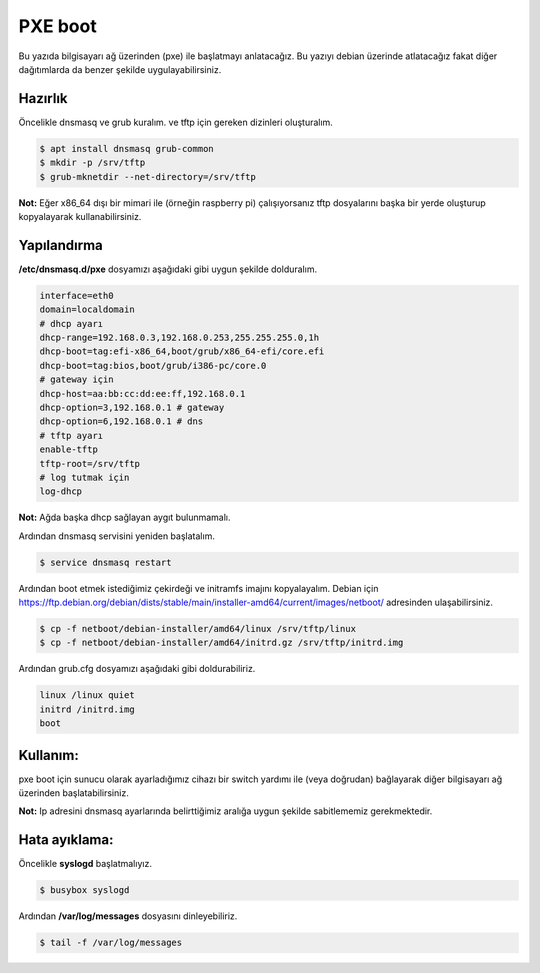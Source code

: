 PXE boot
========
Bu yazıda bilgisayarı ağ üzerinden (pxe) ile başlatmayı anlatacağız. Bu yazıyı debian üzerinde atlatacağız fakat diğer dağıtımlarda da benzer şekilde uygulayabilirsiniz.

Hazırlık
+++++++++
Öncelikle dnsmasq ve grub kuralım. ve tftp için gereken dizinleri oluşturalım.

.. code-block:: shell

	$ apt install dnsmasq grub-common
	$ mkdir -p /srv/tftp
	$ grub-mknetdir --net-directory=/srv/tftp

**Not:** Eğer x86_64 dışı bir mimari ile (örneğin raspberry pi) çalışıyorsanız tftp dosyalarını başka bir yerde oluşturup kopyalayarak kullanabilirsiniz.

Yapılandırma
++++++++++++
**/etc/dnsmasq.d/pxe** dosyamızı aşağıdaki gibi uygun şekilde dolduralım.

.. code-block:: shell

	interface=eth0
	domain=localdomain
	# dhcp ayarı
	dhcp-range=192.168.0.3,192.168.0.253,255.255.255.0,1h
	dhcp-boot=tag:efi-x86_64,boot/grub/x86_64-efi/core.efi
	dhcp-boot=tag:bios,boot/grub/i386-pc/core.0
	# gateway için
	dhcp-host=aa:bb:cc:dd:ee:ff,192.168.0.1
	dhcp-option=3,192.168.0.1 # gateway
	dhcp-option=6,192.168.0.1 # dns
	# tftp ayarı
	enable-tftp
	tftp-root=/srv/tftp
	# log tutmak için
	log-dhcp

**Not:** Ağda başka dhcp sağlayan aygıt bulunmamalı.

Ardından dnsmasq servisini yeniden başlatalım.

.. code-block:: shell

	$ service dnsmasq restart

Ardından boot etmek istediğimiz çekirdeği ve initramfs imajını kopyalayalım.
Debian için https://ftp.debian.org/debian/dists/stable/main/installer-amd64/current/images/netboot/ adresinden ulaşabilirsiniz. 

.. code-block:: shell

	$ cp -f netboot/debian-installer/amd64/linux /srv/tftp/linux
	$ cp -f netboot/debian-installer/amd64/initrd.gz /srv/tftp/initrd.img

Ardından grub.cfg dosyamızı aşağıdaki gibi doldurabiliriz.

.. code-block:: shell

	linux /linux quiet
	initrd /initrd.img
	boot

Kullanım:
+++++++++
pxe boot için sunucu olarak ayarladığımız cihazı bir switch yardımı ile (veya doğrudan) bağlayarak diğer bilgisayarı ağ üzerinden başlatabilirsiniz.

**Not:** Ip adresini dnsmasq ayarlarında belirttiğimiz aralığa uygun şekilde sabitlememiz gerekmektedir.

Hata ayıklama:
++++++++++++++
Öncelikle **syslogd** başlatmalıyız.

.. code-block:: shell

	$ busybox syslogd

Ardından **/var/log/messages** dosyasını dinleyebiliriz.

.. code-block:: shell

	$ tail -f /var/log/messages

